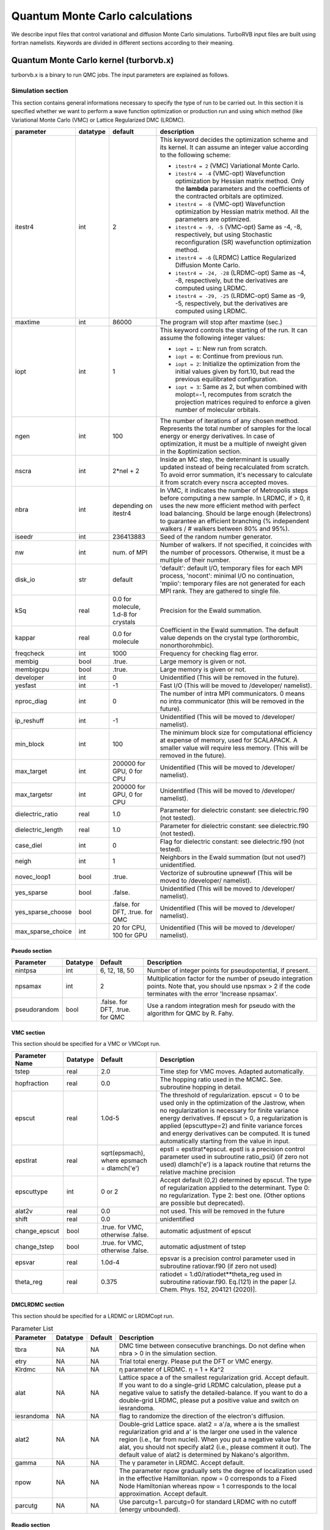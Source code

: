 .. TurboRVB_manual documentation master file, created by
   sphinx-quickstart on Thu Jan 24 00:11:17 2019.
   You can adapt this file completely to your liking, but it should at least
   contain the root `toctree` directive.

Quantum Monte Carlo calculations
==============================================================================
We describe input files that control variational and diffusion Monte Carlo simulations.
TurboRVB input files are built using fortran namelists.
Keywords are divided in different sections according to their meaning.

--------------------------------------------------------------
Quantum Monte Carlo kernel (turborvb.x)
--------------------------------------------------------------
turborvb.x is a binary to run QMC jobs.
The input parameters are explained as follows.

^^^^^^^^^^^^^^^^^^^^^^^^^^^^^^^^^^^^^^^^^^^^^^^^^^^^^^^^^^^^^^
Simulation section
^^^^^^^^^^^^^^^^^^^^^^^^^^^^^^^^^^^^^^^^^^^^^^^^^^^^^^^^^^^^^^

This section contains general informations necessary to specify the type of run to be carried out.
In this section it is specified whether we want to perform a wave function optimization or
production run and using which method (like Variational Monte Carlo (VMC) or Lattice Regularized DMC (LRDMC).

.. table::

    +------------------+----------+---------------------------------------+----------------------------------------------------------------------------------------------------------------------------------------------------------------------------------------------------------------------------------------------------------------------------------------------------------------------+
    | parameter        | datatype | default                               | description                                                                                                                                                                                                                                                                                                          |
    +==================+==========+=======================================+======================================================================================================================================================================================================================================================================================================================+
    | itestr4          | int      | 2                                     | This keyword decides the optimization scheme and its kernel. It can assume an integer value according to the following scheme:                                                                                                                                                                                       |
    |                  |          |                                       |                                                                                                                                                                                                                                                                                                                      |
    |                  |          |                                       | - ``itestr4 = 2`` (VMC) Variational Monte Carlo.                                                                                                                                                                                                                                                                     |
    |                  |          |                                       |                                                                                                                                                                                                                                                                                                                      |
    |                  |          |                                       | - ``itestr4 = -4`` (VMC-opt) Wavefunction optimization by Hessian matrix method. Only the **lambda** parameters and the coefficients of the contracted orbitals are optimized.                                                                                                                                       |
    |                  |          |                                       |                                                                                                                                                                                                                                                                                                                      |
    |                  |          |                                       | - ``itestr4 = -8`` (VMC-opt) Wavefunction optimization by Hessian matrix method. All the parameters are optimized.                                                                                                                                                                                                   |
    |                  |          |                                       |                                                                                                                                                                                                                                                                                                                      |
    |                  |          |                                       | - ``itestr4 = -9, -5`` (VMC-opt) Same as -4, -8, respectively, but using Stochastic reconfiguration (SR) wavefunction optimization method.                                                                                                                                                                           |
    |                  |          |                                       |                                                                                                                                                                                                                                                                                                                      |
    |                  |          |                                       | - ``itestr4 = -6`` (LRDMC) Lattice Regularized Diffusion Monte Carlo.                                                                                                                                                                                                                                                |
    |                  |          |                                       |                                                                                                                                                                                                                                                                                                                      |
    |                  |          |                                       | - ``itestr4 = -24, -28`` (LRDMC-opt) Same as -4, -8, respectively, but the derivatives are computed using LRDMC.                                                                                                                                                                                                     |
    |                  |          |                                       |                                                                                                                                                                                                                                                                                                                      |
    |                  |          |                                       | - ``itestr4 = -29, -25`` (LRDMC-opt) Same as -9, -5, respectively, but the derivatives are computed using LRDMC.                                                                                                                                                                                                     |
    +------------------+----------+---------------------------------------+----------------------------------------------------------------------------------------------------------------------------------------------------------------------------------------------------------------------------------------------------------------------------------------------------------------------+
    | maxtime          | int      | 86000                                 | The program will stop after maxtime (sec.)                                                                                                                                                                                                                                                                           |
    +------------------+----------+---------------------------------------+----------------------------------------------------------------------------------------------------------------------------------------------------------------------------------------------------------------------------------------------------------------------------------------------------------------------+
    | iopt             | int      | 1                                     | This keyword controls the starting of the run. It can assume the following integer values:                                                                                                                                                                                                                           |
    |                  |          |                                       |                                                                                                                                                                                                                                                                                                                      |
    |                  |          |                                       | - ``iopt = 1``: New run from scratch.                                                                                                                                                                                                                                                                                |
    |                  |          |                                       |                                                                                                                                                                                                                                                                                                                      |
    |                  |          |                                       | - ``iopt = 0``: Continue from previous run.                                                                                                                                                                                                                                                                          |
    |                  |          |                                       |                                                                                                                                                                                                                                                                                                                      |
    |                  |          |                                       | - ``iopt = 2``: Initialize the optimization from the initial values given by fort.10, but read the previous equilibrated configuration.                                                                                                                                                                              |
    |                  |          |                                       |                                                                                                                                                                                                                                                                                                                      |
    |                  |          |                                       | - ``iopt = 3``: Same as 2, but when combined with molopt=-1, recomputes from scratch the projection matrices required to enforce a given number of molecular orbitals.                                                                                                                                               |
    +------------------+----------+---------------------------------------+----------------------------------------------------------------------------------------------------------------------------------------------------------------------------------------------------------------------------------------------------------------------------------------------------------------------+
    | ngen             | int      | 100                                   | The number of iterations of any chosen method. Represents the total number of samples for the local energy or energy derivatives. In case of optimization, it must be a multiple of nweight given in the &optimization section.                                                                                      |
    +------------------+----------+---------------------------------------+----------------------------------------------------------------------------------------------------------------------------------------------------------------------------------------------------------------------------------------------------------------------------------------------------------------------+
    | nscra            | int      | 2*nel + 2                             | Inside an MC step, the determinant is usually updated instead of being recalculated from scratch. To avoid error summation, it's necessary to calculate it from scratch every nscra accepted moves.                                                                                                                  |
    +------------------+----------+---------------------------------------+----------------------------------------------------------------------------------------------------------------------------------------------------------------------------------------------------------------------------------------------------------------------------------------------------------------------+
    | nbra             | int      | depending on itestr4                  | In VMC, it indicates the number of Metropolis steps before computing a new sample. In LRDMC, if > 0, it uses the new more efficient method with perfect load balancing. Should be large enough (#electrons) to guarantee an efficient branching (% independent walkers / # walkers between 80% and 95%).             |
    +------------------+----------+---------------------------------------+----------------------------------------------------------------------------------------------------------------------------------------------------------------------------------------------------------------------------------------------------------------------------------------------------------------------+
    | iseedr           | int      | 236413883                             | Seed of the random number generator.                                                                                                                                                                                                                                                                                 |
    +------------------+----------+---------------------------------------+----------------------------------------------------------------------------------------------------------------------------------------------------------------------------------------------------------------------------------------------------------------------------------------------------------------------+
    | nw               | int      | num. of MPI                           | Number of walkers. If not specified, it coincides with the number of processors. Otherwise, it must be a multiple of their number.                                                                                                                                                                                   |
    +------------------+----------+---------------------------------------+----------------------------------------------------------------------------------------------------------------------------------------------------------------------------------------------------------------------------------------------------------------------------------------------------------------------+
    | disk_io          | str      | default                               | 'default': default I/O, temporary files for each MPI process, 'nocont': minimal I/O no continuation, 'mpiio': temporary files are not generated for each MPI rank. They are gathered to single file.                                                                                                                 |
    +------------------+----------+---------------------------------------+----------------------------------------------------------------------------------------------------------------------------------------------------------------------------------------------------------------------------------------------------------------------------------------------------------------------+
    | kSq              | real     | 0.0 for molecule, 1.d-8 for crystals  | Precision for the Ewald summation.                                                                                                                                                                                                                                                                                   |
    +------------------+----------+---------------------------------------+----------------------------------------------------------------------------------------------------------------------------------------------------------------------------------------------------------------------------------------------------------------------------------------------------------------------+
    | kappar           | real     | 0.0 for molecule                      | Coefficient in the Ewald summation. The default value depends on the crystal type (orthorombic, nonorthorohmbic).                                                                                                                                                                                                    |
    +------------------+----------+---------------------------------------+----------------------------------------------------------------------------------------------------------------------------------------------------------------------------------------------------------------------------------------------------------------------------------------------------------------------+
    | freqcheck        | int      | 1000                                  | Frequency for checking flag error.                                                                                                                                                                                                                                                                                   |
    +------------------+----------+---------------------------------------+----------------------------------------------------------------------------------------------------------------------------------------------------------------------------------------------------------------------------------------------------------------------------------------------------------------------+
    | membig           | bool     | .true.                                | Large memory is given or not.                                                                                                                                                                                                                                                                                        |
    +------------------+----------+---------------------------------------+----------------------------------------------------------------------------------------------------------------------------------------------------------------------------------------------------------------------------------------------------------------------------------------------------------------------+
    | membigcpu        | bool     | .true.                                | Large memory is given or not.                                                                                                                                                                                                                                                                                        |
    +------------------+----------+---------------------------------------+----------------------------------------------------------------------------------------------------------------------------------------------------------------------------------------------------------------------------------------------------------------------------------------------------------------------+
    | developer        | int      | 0                                     | Unidentified (This will be removed in the future).                                                                                                                                                                                                                                                                   |
    +------------------+----------+---------------------------------------+----------------------------------------------------------------------------------------------------------------------------------------------------------------------------------------------------------------------------------------------------------------------------------------------------------------------+
    | yesfast          | int      | -1                                    | Fast I/O (This will be moved to /developer/ namelist).                                                                                                                                                                                                                                                               |
    +------------------+----------+---------------------------------------+----------------------------------------------------------------------------------------------------------------------------------------------------------------------------------------------------------------------------------------------------------------------------------------------------------------------+
    | nproc_diag       | int      | 0                                     | The number of intra MPI communicators. 0 means no intra communicator (this will be removed in the future).                                                                                                                                                                                                           |
    +------------------+----------+---------------------------------------+----------------------------------------------------------------------------------------------------------------------------------------------------------------------------------------------------------------------------------------------------------------------------------------------------------------------+
    | ip_reshuff       | int      | -1                                    | Unidentified (This will be moved to /developer/ namelist).                                                                                                                                                                                                                                                           |
    +------------------+----------+---------------------------------------+----------------------------------------------------------------------------------------------------------------------------------------------------------------------------------------------------------------------------------------------------------------------------------------------------------------------+
    | min_block        | int      | 100                                   | The minimum block size for computational efficiency at expense of memory, used for SCALAPACK. A smaller value will require less memory. (This will be removed in the future).                                                                                                                                        |
    +------------------+----------+---------------------------------------+----------------------------------------------------------------------------------------------------------------------------------------------------------------------------------------------------------------------------------------------------------------------------------------------------------------------+
    | max_target       | int      | 200000 for GPU, 0 for CPU             | Unidentified (This will be moved to /developer/ namelist).                                                                                                                                                                                                                                                           |
    +------------------+----------+---------------------------------------+----------------------------------------------------------------------------------------------------------------------------------------------------------------------------------------------------------------------------------------------------------------------------------------------------------------------+
    | max_targetsr     | int      | 200000 for GPU, 0 for CPU             | Unidentified (This will be moved to /developer/ namelist).                                                                                                                                                                                                                                                           |
    +------------------+----------+---------------------------------------+----------------------------------------------------------------------------------------------------------------------------------------------------------------------------------------------------------------------------------------------------------------------------------------------------------------------+
    | dielectric_ratio | real     | 1.0                                   | Parameter for dielectric constant: see dielectric.f90 (not tested).                                                                                                                                                                                                                                                  |
    +------------------+----------+---------------------------------------+----------------------------------------------------------------------------------------------------------------------------------------------------------------------------------------------------------------------------------------------------------------------------------------------------------------------+
    | dielectric_length| real     | 1.0                                   | Parameter for dielectric constant: see dielectric.f90 (not tested).                                                                                                                                                                                                                                                  |
    +------------------+----------+---------------------------------------+----------------------------------------------------------------------------------------------------------------------------------------------------------------------------------------------------------------------------------------------------------------------------------------------------------------------+
    | case_diel        | int      | 0                                     | Flag for dielectric constant: see dielectric.f90 (not tested).                                                                                                                                                                                                                                                       |
    +------------------+----------+---------------------------------------+----------------------------------------------------------------------------------------------------------------------------------------------------------------------------------------------------------------------------------------------------------------------------------------------------------------------+
    | neigh            | int      | 1                                     | Neighbors in the Ewald summation (but not used?) unidentified.                                                                                                                                                                                                                                                       |
    +------------------+----------+---------------------------------------+----------------------------------------------------------------------------------------------------------------------------------------------------------------------------------------------------------------------------------------------------------------------------------------------------------------------+
    | novec_loop1      | bool     | .true.                                | Vectorize of subroutine upnewwf (This will be moved to /developer/ namelist).                                                                                                                                                                                                                                        |
    +------------------+----------+---------------------------------------+----------------------------------------------------------------------------------------------------------------------------------------------------------------------------------------------------------------------------------------------------------------------------------------------------------------------+
    | yes_sparse       | bool     | .false.                               | Unidentified (This will be moved to /developer/ namelist).                                                                                                                                                                                                                                                           |
    +------------------+----------+---------------------------------------+----------------------------------------------------------------------------------------------------------------------------------------------------------------------------------------------------------------------------------------------------------------------------------------------------------------------+
    | yes_sparse_choose| bool     | .false. for DFT, .true. for QMC       | Unidentified (This will be moved to /developer/ namelist).                                                                                                                                                                                                                                                           |
    +------------------+----------+---------------------------------------+----------------------------------------------------------------------------------------------------------------------------------------------------------------------------------------------------------------------------------------------------------------------------------------------------------------------+
    | max_sparse_choice| int      | 20 for CPU, 100 for GPU               | Unidentified (This will be moved to /developer/ namelist).                                                                                                                                                                                                                                                           |
    +------------------+----------+---------------------------------------+----------------------------------------------------------------------------------------------------------------------------------------------------------------------------------------------------------------------------------------------------------------------------------------------------------------------+


Pseudo section
^^^^^^^^^^^^^^^^^^^^^^^^^^^^^^^^^

.. table::

   +---------------+----------+---------------------+-------------------------------------------------------------------+
   | Parameter     | Datatype | Default             | Description                                                       |
   +===============+==========+=====================+===================================================================+
   | nintpsa       | int      | 6, 12, 18, 50       | Number of integer points for pseudopotential, if present.         |
   +---------------+----------+---------------------+-------------------------------------------------------------------+
   | npsamax       | int      | 2                   | Multiplication factor for the number of pseudo integration points.|
   |               |          |                     | Note that, you should use npsmax > 2 if the code terminates with  |
   |               |          |                     | the error 'Increase npsamax'.                                     |
   +---------------+----------+---------------------+-------------------------------------------------------------------+
   | pseudorandom  | bool     | .false. for DFT,    | Use a random integration mesh for pseudo with the algorithm for   |
   |               |          | .true. for QMC      | QMC by R. Fahy.                                                   |
   +---------------+----------+---------------------+-------------------------------------------------------------------+

VMC section
^^^^^^^^^^^^^^^^^^^^^^^^^^^^^^^^^^^^^^^^^^^^^^^^^^^^^^^^^^^^^^

This section should be specified for a VMC or VMCopt run.

.. table::

   +----------------+----------+------------------------------------------------------+-------------------------------------------------------------------------------------------+
   | Parameter Name | Datatype | Default                                              | Description                                                                               |
   +================+==========+======================================================+===========================================================================================+
   | tstep          | real     | 2.0                                                  | Time step for VMC moves. Adapted automatically.                                           |
   +----------------+----------+------------------------------------------------------+-------------------------------------------------------------------------------------------+
   | hopfraction    | real     | 0.0                                                  | The hopping ratio used in the MCMC. See. subroutine hopping in detail.                    |
   +----------------+----------+------------------------------------------------------+-------------------------------------------------------------------------------------------+
   | epscut         | real     | 1.0d-5                                               | The threshold of regularization. epscut = 0 to be used only in                            |
   |                |          |                                                      | the optimization of the Jastrow, when no regularization is                                |
   |                |          |                                                      | necessary for finite variance energy derivatives. If epscut > 0,                          |
   |                |          |                                                      | a regularization is applied (epscuttype=2) and finite variance                            |
   |                |          |                                                      | forces and energy derivatives can be computed. It is tuned                                |
   |                |          |                                                      | automatically starting from the value in input.                                           |
   +----------------+----------+------------------------------------------------------+-------------------------------------------------------------------------------------------+
   | epstlrat       | real     | sqrt(epsmach), where epsmach = dlamch('e')           | epstl = epstlrat*epscut.  epstl is a precision control parameter used in                  |
   |                |          |                                                      | subroutine ratio_psi() (if zero not used)  dlamch('e') is a lapack routine                |
   |                |          |                                                      | that returns the relative machine precision                                               |
   +----------------+----------+------------------------------------------------------+-------------------------------------------------------------------------------------------+
   | epscuttype     | int      | 0 or 2                                               | Accept default (0,2) determined by epscut. The type of                                    |
   |                |          |                                                      | regularization applied to the determinant. Type 0: no                                     |
   |                |          |                                                      | regularization. Type 2: best one. (Other options are possible                             |
   |                |          |                                                      | but deprecated).                                                                          |
   +----------------+----------+------------------------------------------------------+-------------------------------------------------------------------------------------------+
   | alat2v         | real     | 0.0                                                  | not used. This will be removed in the future                                              |
   +----------------+----------+------------------------------------------------------+-------------------------------------------------------------------------------------------+
   | shift          | real     | 0.0                                                  | unidentified                                                                              |
   +----------------+----------+------------------------------------------------------+-------------------------------------------------------------------------------------------+
   | change_epscut  | bool     | .true. for VMC, otherwise .false.                    | automatic adjustment of epscut                                                            |
   +----------------+----------+------------------------------------------------------+-------------------------------------------------------------------------------------------+
   | change_tstep   | bool     | .true. for VMC, otherwise .false.                    | automatic adjustment of tstep                                                             |
   +----------------+----------+------------------------------------------------------+-------------------------------------------------------------------------------------------+
   | epsvar         | real     | 1.0d-4                                               | epsvar is a precision control parameter used in subroutine ratiovar.f90 (if zero not used)|
   +----------------+----------+------------------------------------------------------+-------------------------------------------------------------------------------------------+
   | theta_reg      | real     | 0.375                                                | ratiodet = 1.d0/ratiodet**theta_reg used in subroutine ratiovar.f90.                      |
   |                |          |                                                      | Eq.(121) in the paper [J. Chem. Phys. 152, 204121 (2020)].                                |
   +----------------+----------+------------------------------------------------------+-------------------------------------------------------------------------------------------+


DMCLRDMC section
^^^^^^^^^^^^^^^^^^^^^^^^^^^^^^^^^^^^^^^^^^^^^^^^^^^^^^^^^^^^^^

This section should be specified for a LRDMC or LRDMCopt run.

.. table:: Parameter List

   +-----------+----------+---------+--------------------------------------------------------------------+
   | Parameter | Datatype | Default | Description                                                        |
   +===========+==========+=========+====================================================================+
   | tbra      | NA       | NA      | DMC time between consecutive branchings. Do not define when        |
   |           |          |         | nbra > 0 in the simulation section.                                |
   +-----------+----------+---------+--------------------------------------------------------------------+
   | etry      | NA       | NA      | Trial total energy. Please put the DFT or VMC energy.              |
   +-----------+----------+---------+--------------------------------------------------------------------+
   | Klrdmc    | NA       | NA      | η parameter of LRDMC. η = 1 + Ka^2                                 |
   +-----------+----------+---------+--------------------------------------------------------------------+
   | alat      | NA       | NA      | Lattice space a of the smallest regularization grid. Accept        |
   |           |          |         | default. If you want to do a single-grid LRDMC calculation, please |
   |           |          |         | put a negative value to satisfy the detailed-balance. If you want  |
   |           |          |         | to do a double-grid LRDMC, please put a positive value and switch  |
   |           |          |         | on iesrandoma.                                                     |
   +-----------+----------+---------+--------------------------------------------------------------------+
   | iesrandoma| NA       | NA      | flag to randomize the direction of the electron's diffusion.       |
   +-----------+----------+---------+--------------------------------------------------------------------+
   | alat2     | NA       | NA      | Double-grid Lattice space. alat2 = a'/a, where a is the smallest   |
   |           |          |         | regularization grid and a' is the larger one used in the valence   |
   |           |          |         | region (i.e., far from nuclei). When you put a negative value for  |
   |           |          |         | alat, you should not specify alat2 (i.e., please comment it out).  |
   |           |          |         | The default value of alat2 is determined by Nakano's algorithm.    |
   +-----------+----------+---------+--------------------------------------------------------------------+
   | gamma     | NA       | NA      | The γ parameter in LRDMC. Accept default.                          |
   +-----------+----------+---------+--------------------------------------------------------------------+
   | npow      | NA       | NA      | The parameter npow gradually sets the degree of localization used  |
   |           |          |         | in the effective Hamiltonian. npow = 0 corresponds to a Fixed      |
   |           |          |         | Node Hamiltonian whereas npow = 1 corresponds to the local         |
   |           |          |         | approximation. Accept default.                                     |
   +-----------+----------+---------+--------------------------------------------------------------------+
   | parcutg   | NA       | NA      | Use parcutg=1. parcutg=0 for standard LRDMC with no cutoff         |
   |           |          |         | (energy unbounded).                                                |
   +-----------+----------+---------+--------------------------------------------------------------------+


Readio section
^^^^^^^^^^^^^^^^^^^^^^^^^^^^^^^^^^^^^^^^^^^^^^^^^^^^^^^^^^^^^^

.. table:: Parameter List

   +----------+----------+---------+----------------------------------------------+
   | Parameter| Datatype | Default | Description                                  |
   +==========+==========+=========+==============================================+
   | iread    | NA       | NA      | For correlated sampling or measuring         |
   |          |          |         | correlation functions with readforward, use  |
   |          |          |         | iread=3.                                     |
   +----------+----------+---------+----------------------------------------------+

Optimization section
^^^^^^^^^^^^^^^^^^^^^^^^^^^^^^^^^^^^^^^^^^^^^^^^^^^^^^^^^^^^^^

This section should be specified for a VMCopt or LRDMCopt run.

.. image:: /_static/01schematic_figures/VMC_opt.png
   :scale: 40%
   :align: center

.. table:: Parameter List

   +-----------------+----------+---------+--------------------------------------------------+
   | Parameter       | Datatype | Default | Description                                      |
   +=================+==========+=========+==================================================+
   | kl              | NA       | NA      | Method used for the solution of the linear       |
   |                 |          |         | equation Sx = f, where f are energy              |
   |                 |          |         | derivatives and x parameters change in the       |
   |                 |          |         | stochastic reconfiguration. kl=-7 is mandatory   |
   |                 |          |         | for signalnoise=.true. optimization method.      |
   |                 |          |         | It is faster for large number of parameters      |
   |                 |          |         | and small number of sampling per processor.      |
   |                 |          |         | kl=-6 may be useful for small systems/computers  |
   |                 |          |         | when the number of sampling per processor is     |
   |                 |          |         | very large.                                      |
   +-----------------+----------+---------+--------------------------------------------------+
   | ncg             | Integer  | NA      | If ncg > 1, a conjugate gradient approach is     |
   |                 |          |         | used with ncg gradients (generated on fly        |
   |                 |          |         | during the run) to accelerate convergence.       |
   |                 |          |         | ncg > 1 can be used only with the linear         |
   |                 |          |         | method (itestr4 = -4, -8).                       |
   +-----------------+----------+---------+--------------------------------------------------+
   | parcutmin       | Real     | NA      | If ncg > 1 is used in the minimization only      |
   |                 |          |         | the gradients that have a signal/noise ratio     |
   |                 |          |         | larger than parcutmin. If ncg = 0, the standard  |
   |                 |          |         | linear method with all parameters included in    |
   |                 |          |         | the optimization is used.                        |
   +-----------------+----------+---------+--------------------------------------------------+
   | npbra           | NA       | NA      | If npbra > 0 in the linear method, npbra         |
   |                 |          |         | parameters with the largest signal to noise      |
   |                 |          |         | ratio are also included.                         |
   +-----------------+----------+---------+--------------------------------------------------+
   | parcutpar       | NA       | NA      | If npbra > 0, among the npbra selected, only     |
   |                 |          |         | the parameters with signal/noise ratio >         |
   |                 |          |         | parcutpar are optimized.                         |
   +-----------------+----------+---------+--------------------------------------------------+
   | tpar            | Real     | NA      | Optimization step; in the case of the linear     |
   |                 |          |         | method (itestr4 = -4, -8) reduces the step       |
   |                 |          |         | from its ideal value (tpar = 1) that is          |
   |                 |          |         | unfortunately unstable for large number of       |
   |                 |          |         | variational parameters or small statistics.      |
   |                 |          |         | In the simpler SR method tpar has to be set      |
   |                 |          |         | by hand as in the standard steepest descent      |
   |                 |          |         | method.                                          |
   +-----------------+----------+---------+--------------------------------------------------+
   | parr            | Real     | NA      | Determines the accuracy in the calculation       |
   |                 |          |         | of the inverse of the SR matrix. The smaller     |
   |                 |          |         | the value, the more accurate (and fast) is       |
   |                 |          |         | the optimization, but the stability of the       |
   |                 |          |         | method gets worse. It should be decreased        |
   |                 |          |         | systematically up to at least 0.001 for fairly   |
   |                 |          |         | accurate wavefunction optimizations.             |
   +-----------------+----------+---------+--------------------------------------------------+
   | nweight         | Integer  | NA      | Number of sampling used for each iteration of    |
   |                 |          |         | the optimization steps.                          |
   +-----------------+----------+---------+--------------------------------------------------+
   | nbinr           | NA       | NA      | Number of bins used in the optimization step     |
   |                 |          |         | of length nweight-iboot. This binning is used    |
   |                 |          |         | to estimate error bars during the simulation.    |
   +-----------------+----------+---------+--------------------------------------------------+
   | iboot           | Integer  | NA      | Number of step before making averages in the     |
   |                 |          |         | bin of length nweight. nweight-iboot has to      |
   |                 |          |         | be a multiple of nbinr.                          |
   +-----------------+----------+---------+--------------------------------------------------+
   | epsi            | Real     | NA      | Cutoff for reducing too large changes of WF      |
   |                 |          |         | such that Δpsi/\|psi\| > epsi.                   |
   +-----------------+----------+---------+--------------------------------------------------+
   | minzj/maxzj     | Real     | NA      | Minimum/Maximum Jastrow orbital exponent Z       |
   |                 |          |         | allowed.                                         |
   +-----------------+----------+---------+--------------------------------------------------+
   | minz/maxz       | Real     | NA      | Minimum/Maximum AGP orbital exponent Z           |
   |                 |          |         | allowed.                                         |
   +-----------------+----------+---------+--------------------------------------------------+
   | molopt          | Integer  | NA      | If molopt = -1 optimization with fixed number    |
   |                 |          |         | of molecular orbitals is performed (nmolmax      |
   |                 |          |         | in the &molecul section should be defined in     |
   |                 |          |         | this case). If not specified, the standard       |
   |                 |          |         | optimization is employed.                        |
   +-----------------+----------+---------+--------------------------------------------------+
   | yesquantum      | NA       | NA      | If yesquantum=.true. quantum effects are         |
   |                 |          |         | included. No kaverage is possible for the        |
   |                 |          |         | time being.                                      |
   +-----------------+----------+---------+--------------------------------------------------+
   | nbead           | NA       | NA      | When yesquantum is true, one has to specify      |
   |                 |          |         | the number of beads of the corresponding path    |
   |                 |          |         | integral. The larger this number, the more       |
   |                 |          |         | accurate the Trotter approximation is (error     |
   |                 |          |         | vanishing as 1/nbead^2).                         |
   +-----------------+----------+---------+--------------------------------------------------+
   | idyn            | Integer  | NA      | To choose the type of ion dynamics. The          |
   |                 |          |         | available options are:                           |
   |                 |          |         |                                                  |
   |                 |          |         |   - idyn=0: No dynamic option specified,         |
   |                 |          |         |             i.e. standard optimization at        |
   |                 |          |         |             fixed ion positions.                 |
   |                 |          |         |   - idyn=1: First order standard steepest        |
   |                 |          |         |             descent dynamics.                    |
   |                 |          |         |   - idyn=2: Second order standard with           |
   |                 |          |         |             damping.                             |
   |                 |          |         |   - idyn=3: More accurate.                       |
   |                 |          |         |   - idyn=5: New accelerated molecular            |
   |                 |          |         |             dynamics.                            |
   |                 |          |         |   - idyn=6: Even more accurate but never         |
   |                 |          |         |             published.                           |
   |                 |          |         |   - idyn=7: New second order Ornstein Uhlenbeck  |
   |                 |          |         |             damped Newton dynamics.              |
   |                 |          |         |   - idyn=8: Standard Ceriotti's second order     |
   |                 |          |         |             damped Newton dynamics.              |
   +-----------------+----------+---------+--------------------------------------------------+
   | tion            | Real     | NA      | When dynamics is on (idyn > 0) it represents     |
   |                 |          |         | the time-step of the molecular dynamics. With    |
   |                 |          |         | idyn=5, has the scale of an energy and should    |
   |                 |          |         | be set small enough inversely proportional to    |
   |                 |          |         | the number of samples used to evaluate the       |
   |                 |          |         | covariance matrix.                               |
   +-----------------+----------+---------+--------------------------------------------------+
   | signalnoise     | NA       | NA      | If signalnoise=.true., one optimizes all the     |
   |                 |          |         | parameters (including atomic positions with      |
   |                 |          |         | ieskin ≠ 0) by following the direction of        |
   |                 |          |         | maximum signal to noise ratio. parr is also      |
   |                 |          |         | effective in this case to regularize the         |
   |                 |          |         | inversion.                                       |
   +-----------------+----------+---------+--------------------------------------------------+
   | nmore_force     | Integer  | NA      | If dynamics is employed, the number of samples   |
   |                 |          |         | used during the last step of optimization is     |
   |                 |          |         | increased by a factor (nmore_force+1).           |
   +-----------------+----------+---------+--------------------------------------------------+
   | onebodysz       | NA       | NA      | If .true., optimize only the one body part of    |
   |                 |          |         | the spin Jastrow factor.                         |
   +-----------------+----------+---------+--------------------------------------------------+
   | symmetrizeagp   | NA       | NA      | If .true. (default), symmetrize the agp at       |
   |                 |          |         | each iteration step, as it can deteriorate       |
   |                 |          |         | due to numerical accuracy.                       |
   +-----------------+----------+---------+--------------------------------------------------+


Parameters section
^^^^^^^^^^^^^^^^^^^^^^^^^^^^^^^^^^^^^^^^^^^^^^^^^^^^^^^^^^^^^^

This section should be specified for a VMCopt or LRDMCopt run.
Only ``ieskin`` should be specified for a VMC or LRDMC run if one wants to compute atomic forces.
This section describes switches for optimizing wavefunction parameters, the ouput printout and on the measures performed during the MC run. For example, value=0 means do not optimize this type, vice versa (:math:`iesd=0` means that one body and two body Jastrow factors will not be optimized).

.. table::

   +---------------------+----------+---------+----------------------------------------------------------------------------------------------------------------------------------------+
   | parameter name      | datatype | default | description                                                                                                                            |
   +=====================+==========+=========+========================================================================================================================================+
   | ``iesd``            | NA       | NA      | Integer (0 or 1). It acts as a switch for the 1-body and 2-body Jastrow.                                                               |
   +---------------------+----------+---------+----------------------------------------------------------------------------------------------------------------------------------------+
   | ``iesinv``          | NA       | NA      | Integer (-1, 0 or 1). If :math:`\neq 0`, the spin Jastrow factor matrix is optimized, if allowed in the input fort.10. If :math:`< 0`, |
   |                     |          |         | a range can be defined in the &fitpar section with rmaxinv.                                                                            |
   +---------------------+----------+---------+----------------------------------------------------------------------------------------------------------------------------------------+
   | ``iesfree``         | NA       | NA      | Integer (-1, 0 or 1). If :math:`\neq 0`, the density Jastrow factor matrix is optimized. If :math:`< 0`, a range can be defined        |
   |                     |          |         | in the &fitpar section with rmaxj.                                                                                                     |
   +---------------------+----------+---------+----------------------------------------------------------------------------------------------------------------------------------------+
   | ``iessw``           | NA       | NA      | Integer (-1, 0 or 1). If :math:`\neq 0`, the AGP matrix on the localized basis is optimized. If :math:`< 0`, a range can be defined    |
   |                     |          |         | in the &fitpar section with rmax.                                                                                                      |
   +---------------------+----------+---------+----------------------------------------------------------------------------------------------------------------------------------------+
   | ``iesm``            | NA       | NA      | Integer (0 or 1). If :math:`\neq 0`, the exponent and/or the contracted coefficient of the basis defining the Jastrow are optimized.   |
   |                     |          |         | When :math:`itestr4 = -4,-9`, only contracted coefficients are optimized if the basis contains them, otherwise yeszj=.true.            |
   |                     |          |         | is switched on and exponents are optimized.                                                                                            |
   +---------------------+----------+---------+----------------------------------------------------------------------------------------------------------------------------------------+
   | ``iesup``           | NA       | NA      | Integer (0 or 1). Same as the above, but for the determinantal part. yeszagp=.true. replaces yeszj in this case.                       |
   +---------------------+----------+---------+----------------------------------------------------------------------------------------------------------------------------------------+
   | ``ieser``           | NA       | NA      | Integer (0 or 1). It specifies which part of the energy is printed out. If :math:`ieser = 1`, it measures the total energy             |
   |                     |          |         | (no optimization assumed).                                                                                                             |
   +---------------------+----------+---------+----------------------------------------------------------------------------------------------------------------------------------------+
   | ``iesfix``          | NA       | NA      | Integer (0 or 1). If :math:`iesfix = 1`, the variance of the energy is printed out (no optimization assumed).                          |
   +---------------------+----------+---------+----------------------------------------------------------------------------------------------------------------------------------------+
   | ``ieskin``          | NA       | NA      | Integer (0 or 1). If nuclear forces have to be computed (especially with dynamics :math:`idyn > 0`), set :math:`ieskin > 0`.           |
   +---------------------+----------+---------+----------------------------------------------------------------------------------------------------------------------------------------+
   | ``yeszj``           | NA       | NA      | Logical value. If :math:`yeszj=.true.`, exponents of the Jastrow basis are optimized if :math:`iesm \neq 0`                            |
   |                     |          |         | even if :math:`itestr4 = -4, -9`.                                                                                                      |
   +---------------------+----------+---------+----------------------------------------------------------------------------------------------------------------------------------------+
   | ``yeszagp``         | NA       | NA      | Logical value. Same as above, but for the determinantal part.                                                                          |
   +---------------------+----------+---------+----------------------------------------------------------------------------------------------------------------------------------------+
   | ``real_agp``        | NA       | NA      | Logical value. For complex wf, if real_agp=.true. and :math:`iessw=\neq 0`, only the real part of the complex agp matrix               |
   |                     |          |         | is optimized. The imaginary part is assumed and set to zero.                                                                           |
   +---------------------+----------+---------+----------------------------------------------------------------------------------------------------------------------------------------+
   | ``real_contracted`` | NA       | NA      | Logical value. For complex wf, if real_contracted=.true., only the real part of the contracted coefficient of the basis is optimized.  |
   +---------------------+----------+---------+----------------------------------------------------------------------------------------------------------------------------------------+
   | ``typedyncell``     | NA       | NA      | Integer value. :math:`typedyncell=0` means Standard NVT ensemble with no optimization of cell.                                         |
   |                     |          |         | :math:`typedyncell=1` implies fixed volume, but optimization of b/a and c/a at fixed volume :math:`V = a \times b \times c`.           |
   |                     |          |         | :math:`typedyncell=2` stands for constant pressure, variable volume, optimizing a, b and c at pressfixed = constant.                   |
   |                     |          |         | :math:`typedyncell=3` represents constant pressure and variable volume but without modifying b/a and c/a.                              |
   +---------------------+----------+---------+----------------------------------------------------------------------------------------------------------------------------------------+
   | ``pressfixed``      | NA       | NA      | Value of the pressure in a.u., for dynamics at fixed pressure. Note: the classical value is not included.                              |
   +---------------------+----------+---------+----------------------------------------------------------------------------------------------------------------------------------------+
   | ``fixa``            | NA       | NA      | Logical value. If :math:`fixa = .true.`, a is kept fixed during dynamics.                                                              |
   +---------------------+----------+---------+----------------------------------------------------------------------------------------------------------------------------------------+
   | ``fixb``            | NA       | NA      | Logical value. If :math:`fixb = .true.`, b is kept fixed during dynamics.                                                              |
   +---------------------+----------+---------+----------------------------------------------------------------------------------------------------------------------------------------+
   | ``fixc``            | NA       | NA      | Logical value. If :math:`fixc = .true.`, c is kept fixed during dynamics.                                                              |
   +---------------------+----------+---------+----------------------------------------------------------------------------------------------------------------------------------------+



Fitpar section
^^^^^^^^^^^^^^^^^^^^^^^^^^^^^^^^^^^^^^^^^^^^^^^^^^^^^^^^^^^^^^

This section describes the details of the locality approximations for reducing the number of parameters.

.. table::

   +-----------------+----------+---------+------------------------------------------------------------------------------------------------------------------------------------------------------+
   | parameter name  | datatype | default | description                                                                                                                                          |
   +=================+==========+=========+======================================================================================================================================================+
   | ``rmax``        | NA       | NA      | Real value. If :math:`iessw < 0`, then all matrix elements of the AGP at distance larger than rmax are not optimized.                                |
   |                 |          |         | :math:`rmax = 0` implies that no matrix elements connecting different atoms are optimized.                                                           |
   +-----------------+----------+---------+------------------------------------------------------------------------------------------------------------------------------------------------------+
   | ``rmaxj``       | NA       | NA      | Real value. If :math:`iefree < 0`, then all matrix elements of the Jastrow at distance larger than rmaxj are not optimized.                          |
   |                 |          |         | :math:`rmaxj = 0` has the same meaning as above, implying that only the so-called 3-body Jastrow is optimized.                                       |
   +-----------------+----------+---------+------------------------------------------------------------------------------------------------------------------------------------------------------+
   | ``rmaxinv``     | NA       | NA      | Real value. If :math:`iesinv < 0`, then all matrix elements of the spin Jastrow at distance larger than rmaxinv are not optimized.                   |
   |                 |          |         | The rule is the same as the ones above for the spin Jastrow.                                                                                         |
   +-----------------+----------+---------+------------------------------------------------------------------------------------------------------------------------------------------------------+


Dynamics section
^^^^^^^^^^^^^^^^^^^^^^^^^^^^^^^^^^^^^^^^^^^^^^^^^^^^^^^^^^^^^^

This section contains details about ion dynamics.

.. table::

   +-----------------+----------+---------+-------------------------------------------------------------------------------------------------------------------------------------------------------------------------------------------------------------------------------------------------------+
   | parameter name  | datatype | default | description                                                                                                                                                                                                                                           |
   +=================+==========+=========+=======================================================================================================================================================================================================================================================+
   | ``temp``        | NA       | NA      | Real value. The temperature in a.u. If :math:`temp < 0`, then `abs(temp)` indicates the temperature in Kelvin. :math:`temp = 0` can be used for structural optimization. If the temperature is set to 0 K, it is purely structural optimization.      |
   +-----------------+----------+---------+-------------------------------------------------------------------------------------------------------------------------------------------------------------------------------------------------------------------------------------------------------+
   | ``friction``    | NA       | NA      | Real value. It is necessary to keep it non-zero in Newtonian dynamics (:math:`idyn=4,7,8`) but can be set to zero (recommended) for :math:`idyn=5` (the recommended dynamics).                                                                        |
   +-----------------+----------+---------+-------------------------------------------------------------------------------------------------------------------------------------------------------------------------------------------------------------------------------------------------------+
   | ``iskipdyn``    | NA       | NA      | Integer value. After :math:`iskipdyn` times :math:`nweight` MC steps, check if :math:`dev_mat < maxdev_dyn`.                                                                                                                                          |
   +-----------------+----------+---------+-------------------------------------------------------------------------------------------------------------------------------------------------------------------------------------------------------------------------------------------------------+
   | ``maxdev_dyn``  | NA       | NA      | Real value. After each WF optimization, it is the maximum value of dev max accepted for an ion move. Deprecated.                                                                                                                                      |
   +-----------------+----------+---------+-------------------------------------------------------------------------------------------------------------------------------------------------------------------------------------------------------------------------------------------------------+
   | ``delta0``      | NA       | NA      | Real value. Used with :math:`idyn = 5`, it is a parameter that can help with convergence in the small time step limit (:math:`tion \to 0`). It should be set in such a way that the Hessian matrix during the dynamics is well approximated by delta0 |
   |                 |          |         | :math:`\times` Covariance matrix. For other dynamics, it represents a multiplicative factor applied to the covariance matrix used to decrease the correlation times. In these cases, delta0 has to be larger than a critical value depending on the   |
   |                 |          |         | time step. However, this is chosen by default.                                                                                                                                                                                                        |
   +-----------------+----------+---------+-------------------------------------------------------------------------------------------------------------------------------------------------------------------------------------------------------------------------------------------------------+
   | ``addrognoso``  | NA       | NA      | Logical value. With :math:`idyn = 5` it has to be set to .true. in order to eliminate the bias in describing the canonical ensemble for :math:`tion \to 0`.                                                                                           |
   +-----------------+----------+---------+-------------------------------------------------------------------------------------------------------------------------------------------------------------------------------------------------------------------------------------------------------+
   | ``normcorr``    | NA       | NA      | Real value. If non-zero and equal to one, it applies the noise correction to reduce the bias implied by the statistical evaluation of forces. In theory it should work, but in practice, it has little effects. So it is recommended to set to zero.  |
   +-----------------+----------+---------+-------------------------------------------------------------------------------------------------------------------------------------------------------------------------------------------------------------------------------------------------------+

---------------------------------------------------------------------------------------
How to get energy and forces after a VMC or LRDMC run (forcevmc.sh, forcefn.sh)
---------------------------------------------------------------------------------------

After a VMC calculation has finished, you can get the total energy
(i.e., summation of the local energy), i.e.,

.. math::

    E_{tot}=\int d {\bf{x}} \pi({\bf{x}}) e_L ({\bf{x}}) \sim \cfrac{1}{M} \sum_{i=1}^{M}e_L(x_i)

by ``forcevmc.sh`` script:

.. code-block:: bash

    forcevmc.sh 10 5 1

wherein 10, 5, and 1 are ``bin length``, ``the number of the discarded bins`` (i.e., the number of warm-up steps ``4``), and ``the ratio of Pulay force`` (1 is ok), respectively. A reblocked total energy  and its variance is written in ``pip0.d``.

.. code-block:: bash

    #cat pip0.d

    number of bins read =        1496
    Energy =  -1.1379192772188327        1.7589095174214898E-004
    Variance square =   1.7369139136828382E-003   2.7618833870090571E-005
    Est. energy error bar =   1.7510470092362484E-004   3.9800256121536918E-006
    Est. corr. time  =   2.6420266523220208       0.10738159557488412

If you want to calculate forces, put ``ieskin=1`` in the ``&parameters`` section.
you may get ``forcevmc.dat`` file.

.. code-block:: bash

    #cat forces_vmc.dat

    Force component 1
    Force   =  6.004763869201490E-003  4.997922374161991E-005
    6.273565633363322E-007
    Der Eloc =  6.927675852724724E-003  4.999242839793062E-005
    <OH> =  0.557134685159244       7.437283601136703E-005
    <O><H> = -0.557596141151006       7.447559481785158E-005
    2*(<OH> - <O><H>) = -9.229119835232336E-004  2.922997214772288E-006
    Force component 2
    Force   = -6.004763869201487E-003  4.997922374182328E-005
    6.273565633389692E-007
    Der Eloc = -6.927675852724721E-003  4.999242839840503E-005
    <OH> = -0.557134685159244       7.437283601136703E-005
    <O><H> =  0.557596141151006       7.447559481785158E-005
    2*(<OH> - <O><H>) =  9.229119835232336E-004  2.922997214772288E-006
    Force component 3
    Force   =  1.200952773851219E-002  9.995844747822329E-005
    1.254713126751116E-006
    Der Eloc =  1.385535170544853E-002  9.998485679843661E-005
    <OH> =   1.11426937031852       1.487456727691242E-004
    <O><H> =  -1.11519228230199       1.489511903810635E-004
    2*(<OH> - <O><H>) = -1.845823966936333E-003  5.845994429761913E-006

where ``Force`` are total forces, ``Der Eloc`` are Hellman-Feyman contributions, and ``2*(<OH> - <O><H>)`` are Pulay contributions. In detail,

.. math::

    F_{\alpha} = - \braket{\cfrac{d}{d{\bf R}_{\alpha}}E_L} - 2 \left(\braket{E_L \cdot \cfrac{d}{d{\bf R}_{\alpha}} \log (J^{1/2} \Psi)} - \braket{E_L} \cdot \braket{\cfrac{d}{d{\bf R}_{\alpha}} \log (J^{1/2} \Psi)}\right),

where :math:`J` is the Jacobian of the `warp transformation <https://doi.org/10.1063/1.3516208>`_ if it is employed:

.. math::

    \bar{\bm {r}_i} = \bm{r}_i + \Delta \bm{R}_{a}\omega_{a} \left({\bm{r}_i} \right), {\rm{where}} ,\,\ \omega_{a} = \cfrac{F \left( |\bm{r}-\bm{R_{a}}| \right)}{\sum_{M}^{b=1} F \left( |\bm{r}-\bm{R_{b}}| \right)}.

Indeed,

    - ``Der Eloc`` corresponds to :math:`- \braket{\cfrac{d}{d{\bf R}_{\alpha}}E_L}`, and

    - ``2*(<OH> - <O><H>)`` corresponds to :math:`2 \left(\braket{E_L} \cdot \braket{\cfrac{d}{d{\bf R}_{\alpha}} \log (J^{1/2} \Psi)} \braket{E_L \cdot \cfrac{d}{d{\bf R}_{\alpha}} \log (J^{1/2} \Psi)} \right)`.

Note that the obtained force is the sum of force components when you specify the symmetry, i.e.,
``Force`` = :math:`F_{1,x} + F_{2,z}` for::

    # Constraints for forces: ion - coordinate
               2      1	     1      2      3

By the way, local energies, it derivatives, ... etc are saved in ``fort.12``.
This is a binary file. So, if you want to see it, please use the following python code:

.. code-block:: bash

    from scipy.io import FortranFile
    import numpy as np

    # check length of fort.12
    f = FortranFile('fort.12', 'r')
    a = f.read_reals(dtype='float64')
    column_length = len(a)
    f.close()

    # start reading fort.12
    head = ("head", "<i")
    tail = ("tail", "<i")
    dt = np.dtype([head, ("a", "<{}d".format(column_length)), tail])
    fd = open('fort.12', "r")
    fort12 = np.fromfile(fd, dtype=dt, count=-1)
    data_length=len(fort12)
    fd.close()
    # end reading fort.12

    print(fort12)

.. code-block:: bash

    # for ngen=10
    >>> fort12
    array([(40, [  1.        ,   1.        , -11.23924971, -11.23924971, 126.32073395], 40),
        (40, [  1.        ,   1.        , -11.4465321 , -11.4465321 , 131.02309712], 40),
        (40, [  1.        ,   1.        , -11.25058355, -11.25058355, 126.57563015], 40),
        (40, [  1.        ,   1.        , -11.88021352, -11.88021352, 141.13947319], 40),
        (40, [  1.        ,   1.        , -10.89686295, -10.89686295, 118.74162225], 40),
        (40, [  1.        ,   1.        , -11.8906161 , -11.8906161 , 141.38675112], 40),
        (40, [  1.        ,   1.        , -10.50040878, -10.50040878, 110.25858451], 40),
        (40, [  1.        ,   1.        , -10.85804034, -10.85804034, 117.89704005], 40),
        (40, [  1.        ,   1.        , -11.3042634 , -11.3042634 , 127.78637111], 40),
        (40, [  1.        ,   1.        , -10.86745849, -10.86745849, 118.10165397], 40)],
        dtype=[('head', '<i4'), ('a', '<f8', (5,)), ('tail', '<i4')])

.. code-block:: bash

    # for ngen=10, ieskin=1 (force)
    >>> print(fort12)
    [(64, [ 1.00000000e+00,  1.00000000e+00, -1.11415166e+01, -1.11415166e+01, -6.76788096e-02, -3.24756797e-01,  7.54044578e-01,  1.24133391e+02], 64)
    (64, [ 1.00000000e+00,  1.00000000e+00, -1.03517873e+01, -1.03517873e+01, -6.11591170e-01, -1.58829951e-01,  6.33106171e+00,  1.07159501e+02], 64)
    (64, [ 1.00000000e+00,  1.00000000e+00, -1.10816574e+01, -1.10816574e+01, -9.54555883e-02, -1.03302282e-01,  1.05780612e+00,  1.22803130e+02], 64)
    (64, [ 1.00000000e+00,  1.00000000e+00, -1.10699873e+01, -1.10699873e+01, -4.56617640e-01, -5.06874793e-02,  5.05475147e+00,  1.22544618e+02], 64)
    (64, [ 1.00000000e+00,  1.00000000e+00, -1.11472251e+01, -1.11472251e+01, -2.66696199e-01, -6.23362748e-02,  2.97292255e+00,  1.24260627e+02], 64)
    (64, [ 1.00000000e+00,  1.00000000e+00, -1.12157075e+01, -1.12157075e+01,  1.11745432e-01, -4.24133841e-02, -1.25330408e+00,  1.25792096e+02], 64)
    (64, [ 1.00000000e+00,  1.00000000e+00, -1.21590572e+01, -1.21590572e+01,  7.54759031e-02, -1.60694240e-01, -9.17715821e-01,  1.47842672e+02], 64)
    (64, [ 1.00000000e+00,  1.00000000e+00, -1.06346744e+01, -1.06346744e+01,  1.97122176e-03, -8.72304548e-01, -2.09633016e-02,  1.13096300e+02], 64)
    (64, [ 1.00000000e+00,  1.00000000e+00, -1.09934275e+01, -1.09934275e+01,  4.44874974e-01,  5.13646778e-01, -4.89070079e+00,  1.20855449e+02], 64)
    (64, [ 1.00000000e+00,  1.00000000e+00, -1.10323163e+01, -1.10323163e+01, -8.96736584e-02,  3.65895834e-02,  9.89308167e-01,  1.21712004e+02], 64)]

It is a similar procedure in a LRDMC calculation. After a LRDMC calculation has finished, you can get the total energy by ``forcefn.sh`` script:

.. code-block:: bash

    forcefn.sh 10 3 5 1

wherein ``10``, ``3``, ``5``, and ``1`` are ``bin length``, ``correcting factor`` (i.e., :math:`p` in the above expression), ``the number of the discarded bins`` (i.e., the number of warm-up steps is ``4``), and ``the ratio of Pulay force`` (1 is ok), respectively. A reblocked total energy and its variance is written in pip0_fn.d.

.. code-block:: bash

    % cat pip0_fn.d
    number of bins read =        1201
    Energy =  -11.0854289356563       1.239503202184784E-004
    Variance square =  0.126708380716482       1.148750765092961E-003
    Est. energy error bar =  1.234807072779590E-004  2.503947626011507E-006
    Est. corr. time  =   1.85075908836029       7.596952532743223E-002
    Energy (ave) = -11.0854159959592 1.144905833254917E-004

In detail, local energies, it derivatives, ... etc are saved in ``fort.12``.
This is a binary file. So, if you want to see it, please use the following python code:

.. code-block:: bash

    from scipy.io import FortranFile
    import numpy as np

    # check length of fort.12
    f = FortranFile('fort.12', 'r')
    a = f.read_reals(dtype='float64')
    column_length = len(a)
    f.close()

    # start reading fort.12
    head = ("head", "<i")
    tail = ("tail", "<i")
    dt = np.dtype([head, ("a", "<{}d".format(column_length)), tail])
    fd = open('fort.12', "r")
    fort12 = np.fromfile(fd, dtype=dt, count=-1)
    data_length=len(fort12)
    fd.close()
    # end reading fort.12

    print(fort12)

.. code-block:: bash

    # for ngen=10
    [(88, [ 9.86170773e-01,  4.99135464e-02,  9.86170773e-01, -1.10385005e+01, -1.10168388e+01,  1.15291960e+01,  8.81420567e-01,  6.98486471e-01,  2.36894962e+01,  2.43879827e+01,  1.21370738e+02], 88)
    (88, [ 9.98338830e-01,  4.99721051e-02,  9.98338830e-01, -1.10927678e+01, -1.09222941e+01,  1.19273579e+01,  8.78528014e-01,  3.38981825e+00,  2.41699956e+01,  2.75598139e+01,  1.19296508e+02], 88)
    (88, [ 1.00471589e+00,  4.99333686e-02,  1.00471589e+00, -1.10613899e+01, -1.12830842e+01,  1.13634444e+01,  8.85749131e-01,  1.00489789e+00,  1.45340719e+01,  1.55389698e+01,  1.27307988e+02], 88)
    (88, [ 1.01299329e+00,  5.05361181e-02,  1.01299329e+00, -1.11285545e+01, -1.09451392e+01,  7.04597311e+00,  9.31592950e-01,  7.90368785e-01,  1.20981738e+01,  1.28885425e+01,  1.19796072e+02], 88)
    (88, [ 1.00768515e+00,  5.01575002e-02,  1.00768515e+00, -1.10766102e+01, -1.10519487e+01,  6.23060416e+00,  9.38800823e-01,  3.91804603e-01,  1.15920122e+01,  1.19838168e+01,  1.22145570e+02], 88)
    (88, [ 1.00453664e+00,  5.01341628e-02,  1.00453664e+00, -1.10452450e+01, -1.11455370e+01,  6.20564485e+00,  9.37336722e-01,  1.41905072e-01,  1.17873053e+01,  1.19292104e+01,  1.24222994e+02], 88)
    (88, [ 1.00089023e+00,  5.01634269e-02,  1.00089023e+00, -1.10088733e+01, -1.08850832e+01,  7.46071511e+00,  9.24659908e-01,  8.62370954e-01,  1.72063107e+01,  1.80686817e+01,  1.18485037e+02], 88)
    (88, [ 9.75216423e-01,  4.94485892e-02,  9.75216423e-01, -1.07494006e+01, -1.07035718e+01,  1.08297761e+01,  8.93990117e-01,  1.53318195e+00,  2.25737265e+01,  2.41069084e+01,  1.14566449e+02], 88)
    (88, [ 1.00020845e+00,  5.00654152e-02,  1.00020845e+00, -1.10020818e+01, -1.09391772e+01,  9.92690439e+00,  8.99350239e-01,  2.44630615e-01,  1.76602181e+01,  1.79048487e+01,  1.19665598e+02], 88)
    (88, [ 9.98680471e-01,  4.99068560e-02,  9.98680471e-01, -1.09867801e+01, -1.11478923e+01,  1.14530815e+01,  9.02006051e-01,  5.49970529e+00,  1.87028590e+01,  2.42025643e+01,  1.24275504e+02], 88)]

When you do LRDMC calculations with several :math:`a`, extrapolation :math:`a \rightarrow 0` by ``funvsa.x``

.. code-block:: bash

    # See. Readme of funvsa.x in detail.
    # 2=(up to a^4) number of data 4 1
    2  5  4  1
    0.10 -11.0850188375511 1.250592379643920E-004
    0.20 -11.0854289356563 1.239503202184784E-004
    0.30 -11.0855955871707 1.334024389855123E-004
    0.40 -11.0860656088368 1.279739901272860E-004
    0.50 -11.0868942724581 1.340429878094154E-004

.. code-block:: bash

            % cat evsa.out
            Reduced chi^2  =   3.24139195024559
            Coefficient found
            1  -11.0529822174764       1.886835280808058E-004  <- E_0
            2 -3.752828455181791E-003  3.868657694133935E-003  <- k_1
            3 -2.343738962778753E-002  1.487080872118977E-002  <- k_2


---------------------------------------------------------------------------------------------
Extrapolation of LRDMC energies with respect to the lattice space (funvsa.x)
---------------------------------------------------------------------------------------------
Please collect all LRDMC energies into ``evsa.in``

.. code-block:: bash

    2  4  4  1
    0.10 -1.13810148463746       1.081107885639917E-004
    0.20 -1.13799520203238       9.985034545291718E-005
    0.40 -1.13811591303364       1.092139729594029E-004
    0.60 -1.13785055959330       1.244613258193110E-004

wherein

.. code-block:: bash

    # See. Readme of funvsa.x in detail.
    # 2  number of data 4 1
      2  4  4  1

for a quadratic fitting i.e., :math:`E(a)=E(0) + k_{1} \cdots a^2 + k_{2} \cdots a^4` and

.. code-block:: bash

    # alat    LRDMC energy            Its error bar
      0.10    -1.13810148463746       1.081107885639917E-004

``funvsa.x`` is a tool for a quadratic fitting:

.. code-block:: bash

    funvsa.x < evsa.in > evsa.out

You can see

.. code-block:: bash

      Reduced chi^2  =   0.876592055494152
      Coefficient found
       1  -1.13803097957683       1.045060026486010E-004  <- E_0
       2 -1.039867020790643E-003  1.780475364652620E-003  <- k_1
       3  4.237124912102820E-003  4.688879337831868E-003  <- k_2

If you want to do a linear fitting, i.e, i.e., :math:`E(a)=E(0) + k_{1} \cdots a^2`, put evsa.in

.. code-block:: bash

    1  4  4  1
    0.10 -1.13810148463746       1.081107885639917E-004
    0.20 -1.13799520203238       9.985034545291718E-005
    0.40 -1.13811591303364       1.092139729594029E-004
    0.60 -1.13785055959330       1.244613258193110E-004

``funvsa.x`` can also do a linear fitting:

.. code-block:: bash

    funvsa.x < evsa.in > evsa.out

Check evsa.out

.. code-block:: bash

      Reduced chi^2  =  0.873603895738953
      Coefficient found
       1  -1.13808947524004       8.025420272361147E-005  <- E_0
       2  5.210500236482952E-004  4.472096760481409E-004  <- k_1

Thus, we get :math:`E(a \to 0)` = -1.13808(8) Ha.

---------------------------------------------------------------------------------------------
How to average variational parameters after a VMCopt or LRDMCopt run (readalles.x)
---------------------------------------------------------------------------------------------

You can confirm energy convergence by typing:

.. code-block:: bash

    %plot_Energy.sh out_min

Alternatively, you may check the convergence using row data:

.. code-block:: bash

    %grep New out_min

Next, check the convergence of devmax by typing:

.. code-block:: bash

    %plot_devmax.sh out_min

Alternatively, you may check the convergence using row data:

.. code-block:: bash

    %grep devmax out_min

Next step is to average optimized variational parameters.
First of all, you can check variational parameters v.s. optimization step:

.. code-block:: bash

    %readalles.x
    bin length, ibinit, write fort.10 (0/1), draw (0/1) ?
    1 1 0 1
    number of generations from standard input? (1  yes, 0 no)
    0
    max number of ind par  for each part of the wf
    1000

Here:

``bin length`` is the number of steps per bin.

``ibinit`` is the number of disregarded steps for averaging, i.e, , 1 to (``ibinit`` - 1) steps are discarded, and remaining steps starting from ``ibinit`` are averaged. This is used at the next step.

``write fort.10 (0/1)`` indicates whether the averaged variational parameters is written to fort.10.

``draw (0/1)`` plot optimized parameters using gnuplot.

``max number of ind par`` is the number of the parameters plotted using gnuplot.

You may know the number of steps that required to obtain converged parameters (e.g, 201-).
Since QMC calculations always suffers from statistical noises, the variational parameters also fluctuate.
Therefore, one should average the optimized variational parameters in the converged region (e.g, 201-300).
The average can be also done by `readalles.x` module.

.. code-block:: bash

    % readalles.x
    bin length, ibinit, write fort.10 (0/1), draw (0/1) ?
    1 201 1 0
    number of generations from standard input? (1  yes, 0 no)
    0
    max number of ind par  for each part of the wf
    1000

    ...

    record read =         290
    record read =         291
    record read =         292
    record read =         293
    record read =         294
    record read =         295
    record read =         296
    record read =         297
    record read =         298
    record read =         299
    record read =         300
    number of measures done =         100  <- the number of averaged steps

Thus, variational parameters will be averaged over the remaining last 100 steps.
``readalles.x`` writes the averaged variational parameters in the end of ``fort.10``.

.. code-block:: bash

    # fort.10

    ...
    # new parameters
    0.290626442260694E+00   0.108521356525542E+01  -0.301131622319121E+00  -0.102380295055131E+01   0.229700639835700E+01  -0.220409737565913E-02  -0.609584028614942E-02   0.272306548035257E-01   0.734700209267177E-01  -0.182065664321832E-01   0.453293541473009E+00   0.164648614827512E+00   0.173486608007203E-02   0.583308470999047E-02  -0.188429085081367E-01   0.248889135790375E-01  -0.138300779564990E+00   0.440777377680407E+00  -0.134604374717883E+01  -0.707524794465785E-03   0.780729515612661E-03  -0.151361566539925E-01  -0.522035153211261E-01   0.366708625842555E-01  -0.175477073796467E+00   0.211200067156240E+00   0.925206078797516E-03   0.334330184442289E-02  -0.556589712590827E-02   0.324861920952639E-01   0.941094689163063E-01  -0.387403732714091E+01  -0.872987341975953E+01  -0.489666531788676E-01   0.509954432475785E-01  -0.151442414

The next step is to write the optimized parameters. Run a dummy VMCopt/LRDMCopt calculation.

.. code-block:: bash

    cp ./datasmin.input ave.in

You must rewrite value of ``ngen`` in ``ave.in`` as ``ngen = 1``:

.. code-block:: bash

    ngen=1

Next, replace the following line of ``fort.10``:

.. code-block:: bash

    # unconstrained iesfree,iessw,ieskinr,I/O flag
         435         466           6           0

with

.. code-block:: bash

    # unconstrained iesfree,iessw,ieskinr,I/O flag
         435         466           6           1

Note that ``I/O flag`` is changed to ``1``, which allows us to write the optimized variational parameters.

Run the dummy VMCopt/LRDMCopt calculation by typing:

.. code-block:: bash

    turborvb-serial.x < ave.in > out_ave


If you do a twist-averaged calculation, you should copy the averaged Jastrow parameters for all the k point files.

.. code-block:: bash

    cd turborvb.scratch
    cp ../fort.10 ./
    cp ../fort.10 ./fort.10_new
    copyjas.x kpoints
